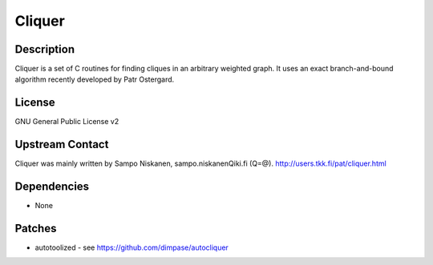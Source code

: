 Cliquer
=======

Description
-----------

Cliquer is a set of C routines for finding cliques in an arbitrary
weighted graph. It uses an exact branch-and-bound algorithm recently
developed by Patr Ostergard.

License
-------

GNU General Public License v2

.. _upstream_contact:

Upstream Contact
----------------

Cliquer was mainly written by Sampo Niskanen, sampo.niskanenQiki.fi
(Q=@). http://users.tkk.fi/pat/cliquer.html

Dependencies
------------

-  None

Patches
-------

-  autotoolized - see https://github.com/dimpase/autocliquer
